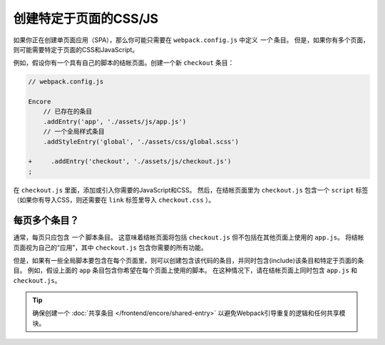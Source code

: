 创建特定于页面的CSS/JS
=============================

如果你正在创建单页面应用（SPA），那么你可能只需要在 ``webpack.config.js`` 中定义 *一个* 条目。
但是，如果你有多个页面，则可能需要特定于页面的CSS和JavaScript。

例如，假设你有一个具有自己的脚本的结帐页面。创建一个新 ``checkout`` 条目：

.. code-block:: diff

    // webpack.config.js

    Encore
        // 已存在的条目
        .addEntry('app', './assets/js/app.js')
        // 一个全局样式条目
        .addStyleEntry('global', './assets/css/global.scss')

    +     .addEntry('checkout', './assets/js/checkout.js')
    ;

在 ``checkout.js`` 里面，添加或引入你需要的JavaScript和CSS。
然后，在结帐页面里为 ``checkout.js`` 包含一个 ``script`` 标签
（如果你有导入CSS，则还需要在 ``link`` 标签里导入  ``checkout.css`` ）。

每页多个条目？
--------------------------

通常，每页只应包含 *一个* 脚本条目。
这意味着结帐页面将包括 ``checkout.js`` 但不包括在其他页面上使用的 ``app.js``。
将结帐页面视为自己的“应用”，其中 ``checkout.js`` 包含你需要的所有功能。

但是，如果有一些全局脚本要包含在每个页面里，则可以创建包含该代码的条目，并同时包含(include)该条目和特定于页面的条目。
例如，假设上面的 ``app`` 条目包含你希望在每个页面上使用的脚本。
在这种情况下，请在结帐页面上同时包含 ``app.js`` 和 ``checkout.js``。

.. tip::

    确保创建一个 :doc:`共享条目 </frontend/encore/shared-entry>` 以避免Webpack引导重复的逻辑和任何共享模块。
